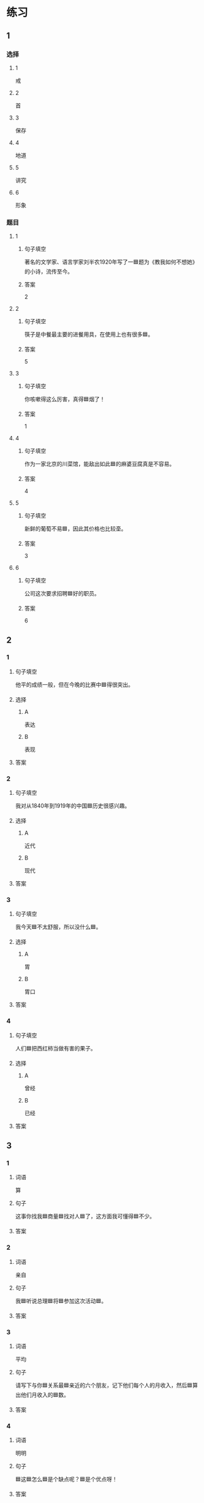 * 练习

** 1
:PROPERTIES:
:ID: e5b75987-0116-45d7-824a-1f9fceafa1a6
:END:

*** 选择

**** 1

戒

**** 2

首

**** 3

保存

**** 4

地道

**** 5

讲究

**** 6

形象

*** 题目

**** 1

***** 句子填空

著名的文学家、语言学家刘半农1920年写了一🟦题为《教我如何不想她》的小诗，流传至今。

***** 答案

2

**** 2

***** 句子填空

筷子是中餐最主要的进餐用具，在使用上也有很多🟦。

***** 答案

5

**** 3

***** 句子填空

你咳嗽得这么厉害，真得🟦烟了！

***** 答案

1

**** 4

***** 句子填空

作为一家北京的川菜馆，能敌出如此🟦的麻婆豆腐真是不容易。

***** 答案

4

**** 5

***** 句子填空

新鲜的葡萄不易🟦，因此其价格也比较㙜。

***** 答案

3

**** 6

***** 句子填空

公司这次要求招聘🟦好的职员。

***** 答案

6

** 2

*** 1
:PROPERTIES:
:ID: fb62a4b7-c2dd-40e9-abd8-61f00d1ed2c4
:END:

**** 句子填空

他平的成绩一般，但在今晚的比赛中🟦得很突出。

**** 选择

***** A

表达

***** B

表现

**** 答案



*** 2
:PROPERTIES:
:ID: 2a276ca3-af6b-49ef-b573-76a5ea046fdc
:END:

**** 句子填空

我对从1840年到1919年的中国🟦历史很感兴趣。

**** 选择

***** A

近代

***** B

现代

**** 答案



*** 3
:PROPERTIES:
:ID: cdf75714-c66b-45aa-8cbe-7cf3b539e18f
:END:

**** 句子填空

我今天🟦不太舒服，所以没什么🟦。

**** 选择

***** A

胃

***** B

胃口

**** 答案



*** 4
:PROPERTIES:
:ID: 8757015c-538c-4da8-b774-b07f2bb95862
:END:

**** 句子填空

人们🟦把西红柿当做有害的果子。

**** 选择

***** A

曾经

***** B

已经

**** 答案



** 3

*** 1

**** 词语

算

**** 句子

这事你找我🟦商量🟦找对人🟦了，这方面我可懂得🟦不少。

**** 答案



*** 2

**** 词语

亲自

**** 句子

我🟦听说总理🟦将🟦参加这次活动🟦。

**** 答案



*** 3

**** 词语

平均

**** 句子

请写下与你🟦关系最🟦亲近的六个朋友，记下他们每个人的月收入，然后🟦算出他们月收入的🟦数。

**** 答案



*** 4

**** 词语

明明

**** 句子

🟦这🟦怎么🟦是个缺点呢？🟦是个优点呀！

**** 答案



* 扩展

** 词语

*** 1

**** 话题

社会

**** 词语

道德
传统
风俗
制度
秩序
权力
权利
义务
文明
人口
集体

** 题

*** 1

**** 句子

公司有产格的管理🟨，保证了各项工作的正常进行。

**** 答案



*** 2

**** 句子

每一个学龄儿童都有受教育的🟨。

**** 答案



*** 3

**** 句子

西安，古称“长安”，是世界四大🟨古都之一。

**** 答案



*** 4

**** 句子

乘车，购物要排队，好的公共🟨需要我们每个人的努力。

**** 答案


